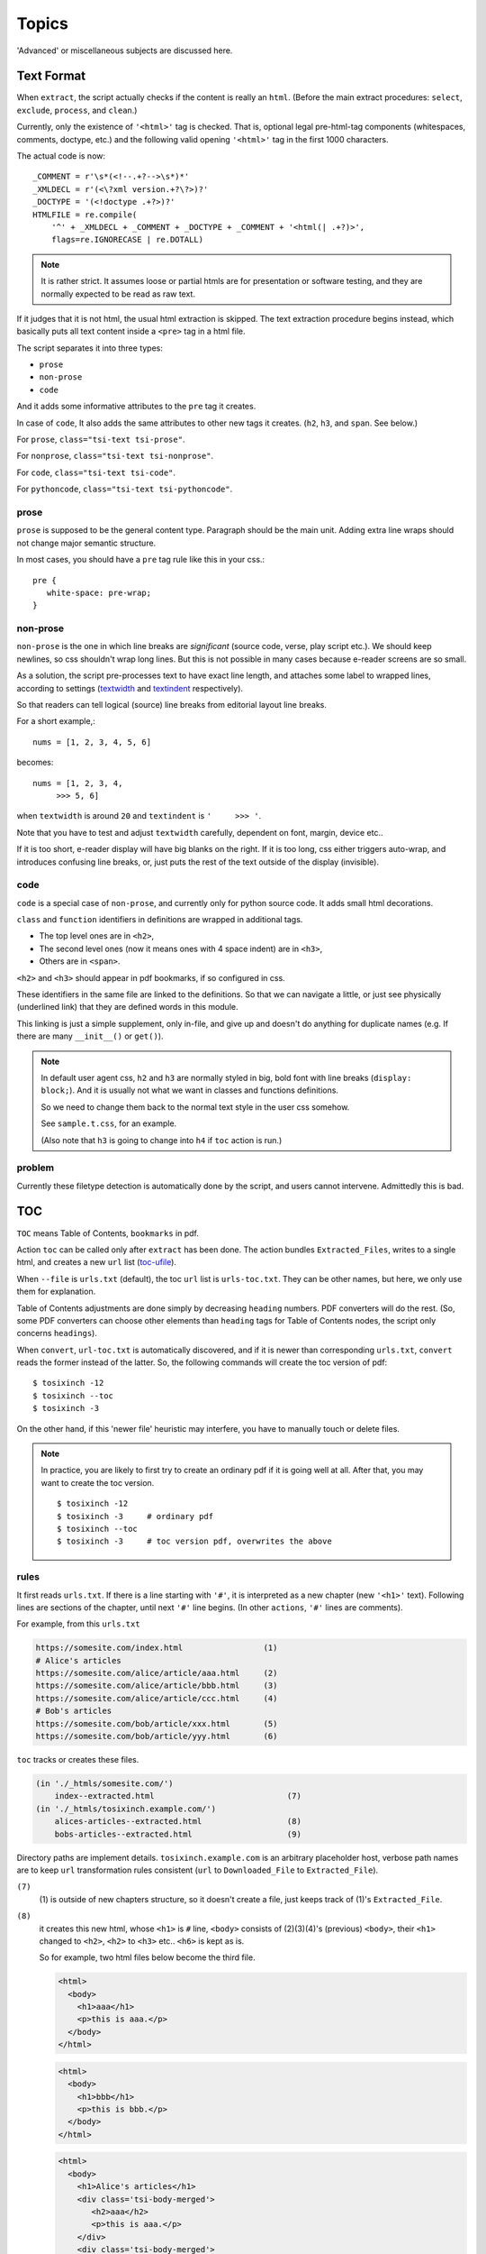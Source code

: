 
Topics
======

'Advanced' or miscellaneous subjects are discussed here.

Text Format
-----------

When ``extract``, the script actually checks
if the content is really an ``html``.
(Before the main extract procedures:
``select``, ``exclude``, ``process``, and ``clean``.)

Currently, only the existence of  ``'<html>'`` tag is checked.
That is, optional legal pre-html-tag components (whitespaces, comments, doctype, etc.)
and the following valid opening ``'<html>'`` tag in the first 1000 characters.

The actual code is now::

    _COMMENT = r'\s*(<!--.+?-->\s*)*'
    _XMLDECL = r'(<\?xml version.+?\?>)?'
    _DOCTYPE = '(<!doctype .+?>)?'
    HTMLFILE = re.compile(
        '^' + _XMLDECL + _COMMENT + _DOCTYPE + _COMMENT + '<html(| .+?)>',
        flags=re.IGNORECASE | re.DOTALL)


.. note::
    It is rather strict.
    It assumes loose or partial htmls are for presentation or software testing,
    and they are normally expected to be read as raw text.

If it judges that it is not html,
the usual html extraction is skipped.
The text extraction procedure begins instead,
which basically puts all text content inside a ``<pre>`` tag in a html file.

The script separates it into three types:

* ``prose``
* ``non-prose``
* ``code``

And it adds some informative attributes
to the ``pre`` tag it creates.

In case of ``code``, It also adds the same attributes
to other new tags it creates. (``h2``, ``h3``, and ``span``. See below.)

For ``prose``, ``class="tsi-text tsi-prose"``.

For ``nonprose``, ``class="tsi-text tsi-nonprose"``.

For ``code``, ``class="tsi-text tsi-code"``.

For ``pythoncode``, ``class="tsi-text tsi-pythoncode"``.

prose
^^^^^

``prose`` is supposed to be the general content type.
Paragraph should be the main unit.
Adding extra line wraps should not change major semantic structure.

In most cases, you should have a ``pre`` tag rule like this in your css.::

    pre {
       white-space: pre-wrap;
    }

non-prose
^^^^^^^^^

``non-prose`` is the one in which line breaks are *significant*
(source code, verse, play script etc.).
We should keep newlines, so css shouldn't wrap long lines.
But this is not possible in many cases because e-reader screens are so small.

As a solution, the script pre-processes text to have exact line length,
and attaches some label to wrapped lines, according to settings
(`textwidth <options.html#confopt-textwidth>`__ and
`textindent <options.html#confopt-textindent>`__ respectively).

So that readers can tell logical (source) line breaks
from editorial layout line breaks.

For a short example,::

    nums = [1, 2, 3, 4, 5, 6]


becomes::

    nums = [1, 2, 3, 4,
         >>> 5, 6]

when ``textwidth`` is around ``20`` and ``textindent`` is ``'     >>> '``.

Note that you have to test and adjust ``textwidth`` carefully,
dependent on font, margin, device etc..

If it is too short, e-reader display will have big blanks on the right.
If it is too long, css either triggers auto-wrap,
and introduces confusing line breaks,
or, just puts the rest of the text outside of the display (invisible).


code
^^^^

``code`` is a special case of ``non-prose``,
and currently only for python source code.
It adds small html decorations.

``class`` and ``function`` identifiers in definitions
are wrapped in additional tags.

* The top level ones are in ``<h2>``,
* The second level ones (now it means ones with 4 space indent) are in ``<h3>``,
* Others are in ``<span>``.

``<h2>`` and ``<h3>`` should appear in pdf bookmarks,
if so configured in css.

These identifiers in the same file are linked to the definitions.
So that we can navigate a little,
or just see physically (underlined link)
that they are defined words in this module.

This linking is just a simple supplement, only in-file,
and give up and doesn't do anything for duplicate names
(e.g. If there are many ``__init__()`` or ``get()``).

.. note::

    In default user agent css,
    ``h2`` and ``h3`` are normally styled in big, bold font
    with line breaks (``display: block;``).
    And it is usually not
    what we want in classes and functions definitions.

    So we need to change them back to the normal text style
    in the user css somehow.

    See ``sample.t.css``, for an example.

    (Also note that ``h3`` is going to change into ``h4``
    if ``toc`` action is run.)


problem
^^^^^^^

Currently these filetype detection is automatically done by the script,
and users cannot intervene. Admittedly this is bad.


TOC
---

``TOC`` means Table of Contents, ``bookmarks`` in pdf.

Action ``toc`` can be called only after ``extract`` has been done.
The action bundles ``Extracted_Files``,
writes to a single html, and creates a new ``url`` list
(`toc-ufile <overview.html#dword-toc-ufile>`__).

When ``--file`` is ``urls.txt`` (default),
the toc ``url`` list is ``urls-toc.txt``.
They can be other names,
but here, we only use them for explanation.

Table of Contents adjustments are done
simply by decreasing ``heading`` numbers.
PDF converters will do the rest.
(So, some PDF converters can choose
other elements than ``heading`` tags for Table of Contents nodes,
the script only concerns ``headings``).

When ``convert``, ``url-toc.txt`` is automatically discovered,
and if it is newer than corresponding ``urls.txt``,
``convert`` reads the former instead of the latter.
So, the following commands will create the toc version of pdf::

    $ tosixinch -12
    $ tosixinch --toc
    $ tosixinch -3

On the other hand, if this 'newer file' heuristic may interfere,
you have to manually touch or delete files.

.. Note::

    In practice, you are likely to first try to create
    an ordinary pdf if it is going well at all.
    After that, you may want to create the toc version. ::

        $ tosixinch -12
        $ tosixinch -3     # ordinary pdf
        $ tosixinch --toc
        $ tosixinch -3     # toc version pdf, overwrites the above


rules
^^^^^

It first reads ``urls.txt``.
If there is a line starting with ``'#'``,
it is interpreted as a new chapter (new ``'<h1>'`` text).
Following lines are sections of the chapter,
until next ``'#'`` line begins.
(In other ``actions``, ``'#'`` lines are comments).

For example, from this ``urls.txt``

.. code-block:: none

    https://somesite.com/index.html                 (1)
    # Alice's articles
    https://somesite.com/alice/article/aaa.html     (2)
    https://somesite.com/alice/article/bbb.html     (3)
    https://somesite.com/alice/article/ccc.html     (4)
    # Bob's articles
    https://somesite.com/bob/article/xxx.html       (5)
    https://somesite.com/bob/article/yyy.html       (6)

``toc`` tracks or creates these files.

.. code-block:: none

    (in './_htmls/somesite.com/')
        index--extracted.html                            (7)
    (in './_htmls/tosixinch.example.com/')
        alices-articles--extracted.html                  (8)
        bobs-articles--extracted.html                    (9)

Directory paths are implement details.
``tosixinch.example.com`` is an arbitrary placeholder host,
verbose path names are
to keep ``url`` transformation rules consistent
(``url`` to ``Downloaded_File`` to ``Extracted_File``).

``(7)``
    (1) is outside of new chapters structure,
    so it doesn't create a file,
    just keeps track of (1)'s ``Extracted_File``.

``(8)``
    it creates this new html,
    whose ``<h1>`` is ``#`` line,
    ``<body>`` consists of (2)(3)(4)'s (previous) ``<body>``,
    their ``<h1>`` changed to ``<h2>``,
    ``<h2>`` to ``<h3>`` etc.. ``<h6>`` is kept as is.

    So for example, two html files below become the third file.

    .. code-block:: html

        <html>
          <body>
            <h1>aaa</h1>
            <p>this is aaa.</p>
          </body>
        </html>

    .. code-block:: html
        
        <html>
          <body>
            <h1>bbb</h1>
            <p>this is bbb.</p>
          </body>
        </html>

    .. code-block:: html

        <html>
          <body>
            <h1>Alice's articles</h1>
            <div class='tsi-body-merged'>
               <h2>aaa</h2>
               <p>this is aaa.</p>
            </div>
            <div class='tsi-body-merged'>
               <h2>bbb</h2>
               <p>this is bbb.</p>
            </div>
          </body>
        </html>

``(9)``
    the same as (8)

and it creates ``urls-toc.txt``, which contains::

    https://somesite.com/index.html                 (10)
    http://tosixinch.example.com/alices-articles    (11)
    http://tosixinch.example.com/bobs-articles      (12)


(10)(11)(12) are the names of ``urls``,
corresponding to (7)(8)(9) (``Extracted_Files``).

So, ``convert`` doesn't do anything special for ``urls-toc.txt``,
just processes pre-built htmls and produces a more structured pdf.


Scripts
-------

A few script files are included in the application.
They are not 'installed',
just copied in the tosixinch installation directory
(in ``script`` folder).

.. script:: open_viewer

    Intended to be used in ``viewcmd`` option in ``tosixinch.ini``.

    It opens a pdf viewer.
    But if there is a same pdf application opened with the same pdf file,
    if does nothing (cancels duplicate openings).

    It uses unix command ``ps`` to get active processes,
    and search the app and the file names in invocation commandline strings.
    So, only unixes users can use it.

    It can be used without full path.::

        viewcmd=    open_viewer.py --command okular --check conf.pdfname

    * ``--command`` accepts arbitrary commands with some options,
      but you need to quote.
      (e.g. ``--command 'okular --page 5'``).
    * ``--check`` is the option flag to do above duplicate checks.

    And one way to see the help is::

        $ tosixinch -4 --viewcmd 'open_viewer.py --help'

    (note if ``urls.txt`` doesn't exist or is blank, this does not work.)


.. script:: tosixinch-complete.bash

    A basic bash completion script.
    If you are using bash, it should be useful.
    Source it in your ``.bashrc``. For example::

        source [...]/site-packages/tosixinch/script/tosixinch-complete.bash


Vendored Libraries
------------------

The script uses a few vendored (included) libraries.
They are all single file modules.

.. script:: templite.py

    This is a module of
    `Ned Batchelder <https://nedbatchelder.com/>`__'s
    `Coverage.py <https://github.com/nedbat/coveragepy>`__,
    and described extensively in
    `a chapter of '500 Lines or Less' <http://aosabook.org/en/500L/a-template-engine.html>`__
    (a great book all together).

    It is a general template engine, used for css template rendering here.

.. script:: imagesize.py

    This is a rewrite of Phuslu's `imgsz <https://github.com/phuslu/imgsz>`__.

    I wanted a simple image format metadata reader,
    (``Pillow`` or other graphic libraries are too big),
    and I found his was the best to copy.

.. script:: configfetch.py

    `my library <https://github.com/openandclose/configfetch>`__.

    Simplify parsing commandline and config options.

.. script:: zconfigparser.py

    `my library <https://github.com/openandclose/zconfigparser>`__.

    Implement section inheritance in ``site.ini``.
